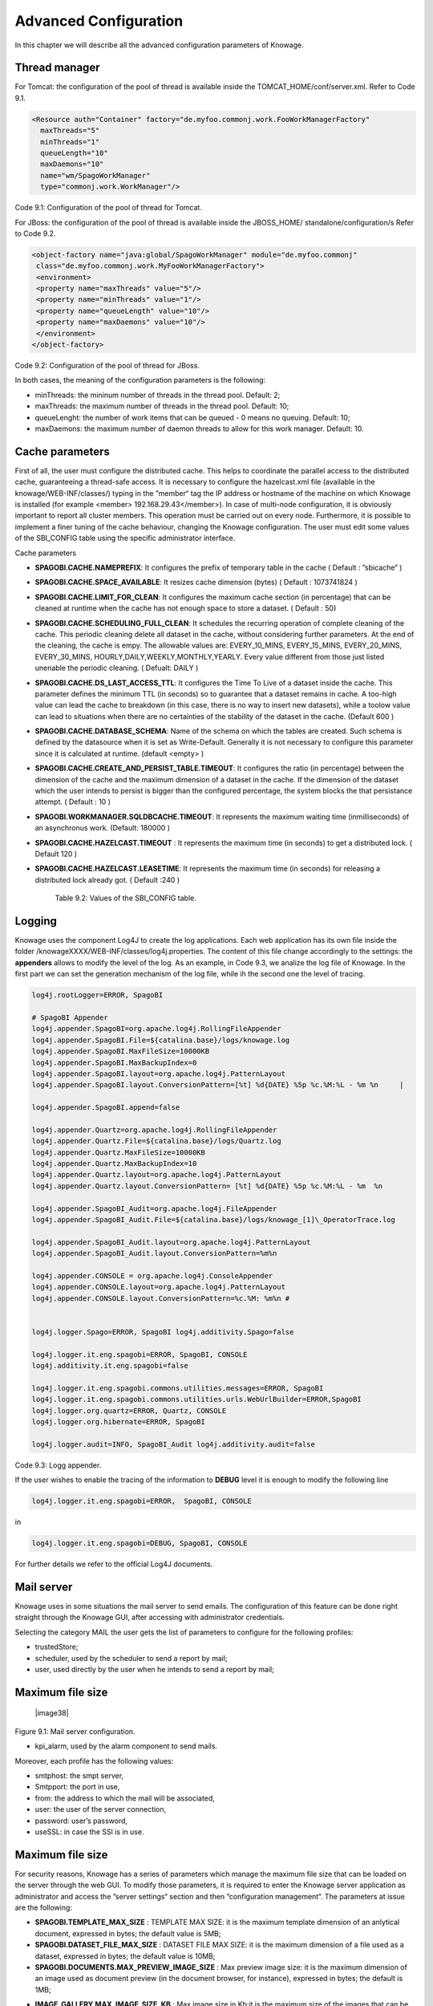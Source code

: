 Advanced Configuration
==============================

In this chapter we will describe all the advanced configuration parameters of Knowage.


Thread manager
------------------
For Tomcat: the configuration of the pool of thread is available inside the TOMCAT_HOME/conf/server.xml. Refer to Code 9.1.

.. code:: xml

   <Resource auth="Container" factory="de.myfoo.commonj.work.FooWorkManagerFactory" 
     maxThreads="5" 
     minThreads="1" 
     queueLength="10"   
     maxDaemons="10" 
     name="wm/SpagoWorkManager" 
     type="commonj.work.WorkManager"/>       


Code 9.1: Configuration of the pool of thread for Tomcat.

For JBoss: the configuration of the pool of thread is available inside the JBOSS_HOME/ standalone/configuration/s Refer to Code 9.2.

.. code:: xml

   <object-factory name="java:global/SpagoWorkManager" module="de.myfoo.commonj"                
    class="de.myfoo.commonj.work.MyFooWorkManagerFactory">              
    <environment>                                                                  
    <property name="maxThreads" value="5"/>                            
    <property name="minThreads" value="1"/>   
    <property name="queueLength" value="10"/> 
    <property name="maxDaemons" value="10"/>  
    </environment>                            
   </object-factory>                            

Code 9.2: Configuration of the pool of thread for JBoss.

In both cases, the meaning of the configuration parameters is the following:

* minThreads: the mininum number of threads in the thread pool. Default: 2;

* maxThreads: the maximum number of threads in the thread pool. Default: 10;

* queueLenght: the number of work items that can be queued - 0 means no queuing. Default: 10;

* maxDaemons: the maximum number of daemon threads to allow for this work manager. Default: 10.

Cache parameters
------------------
First of all, the user must configure the distributed cache. This helps to coordinate the parallel access to the distributed cache, guaranteeing a thread-safe access. It is necessary to configure the hazelcast.xml file (available in the knowage/WEB-INF/classes/) typing in the ”member“ tag the IP address or hostname of the machine on which Knowage is installed (for example  <member> 192.168.29.43</member>). In case of multi-node configuration, it is obviously important to report all cluster members. This operation must be carried out on every node. Furthermore, it is possible to implement a finer tuning of the cache behaviour, changing the Knowage configuration. The user must edit some values of the SBI_CONFIG table using the specific administrator interface.

Cache parameters

* **SPAGOBI.CACHE.NAMEPREFIX**: It configures the prefix of temporary table in the cache ( Default : ”sbicache“ )
* **SPAGOBI.CACHE.SPACE_AVAILABLE**: It resizes cache dimension (bytes) ( Default : 1073741824 )
* **SPAGOBI.CACHE.LIMIT_FOR_CLEAN**: It configures the maximum cache section (in percentage) that can be cleaned at runtime when the cache has not enough space to store a dataset. ( Default : 50)
* **SPAGOBI.CACHE.SCHEDULING_FULL_CLEAN**: It schedules the recurring operation of complete cleaning of the cache. This periodic cleaning delete all dataset in the cache, without considering further parameters. At the end of the cleaning, the cache is  empy. The allowable values are: EVERY_10_MINS, EVERY_15_MINS, EVERY_20_MINS, EVERY_30_MINS, HOURLY,DAILY,WEEKLY,MONTHLY,YEARLY. Every value different from those just listed unenable the periodic cleaning. ( Defualt: DAILY )
* **SPAGOBI.CACHE.DS_LAST_ACCESS_TTL**: It configures the Time To Live of a dataset inside the cache. This parameter defines the minimum TTL (in seconds) so to guarantee that a dataset remains in cache. A too-high value can lead the cache to breakdown (in this case, there is no way to insert new datasets), while a toolow value can lead to situations when there are no certainties of the stability of the dataset in the cache. (Default 600 )
* **SPAGOBI.CACHE.DATABASE_SCHEMA**: Name of the schema on which the tables are created. Such schema is defined by the datasource when it is set as Write-Default. Generally it is not necessary to configure this parameter since it is calculated at runtime. (default <empty> )
* **SPAGOBI.CACHE.CREATE_AND_PERSIST_TABLE.TIMEOUT**: It configures the ratio (in percentage) between the dimension of the cache and the maximum dimension of a dataset in the cache. If the dimension of the dataset which the user intends to persist is bigger than the configured percentage, the system blocks the that persistance attempt. ( Default : 10 )
*  **SPAGOBI.WORKMANAGER.SQLDBCACHE.TIMEOUT**: It represents the maximum waiting time (inmilliseconds) of an asynchronus work. (Default: 180000 )
* **SPAGOBI.CACHE.HAZELCAST.TIMEOUT** : It represents the maximum time (in seconds) to get a distributed lock. ( Default 120 )
* **SPAGOBI.CACHE.HAZELCAST.LEASETIME**: It represents the maximum time (in seconds) for releasing a distributed lock already got. ( Default :240 )


   Table 9.2: Values of the SBI_CONFIG table.

Logging
-----------------
Knowage uses the component Log4J to create the log applications. Each web application has its own file inside the folder /knowageXXXX/WEB-INF/classes/log4j.properties. The content of this file change accordingly to the settings: the **appenders** allows to modify the level of the log. As an example, in Code 9.3, we analize the log file of Knowage. In the first part we can set the generation mechanism of the log file, while ih the second one the level of tracing.

.. code:: console


 log4j.rootLogger=ERROR, SpagoBI                                        
                                                                       
 # SpagoBI Appender                                                    
 log4j.appender.SpagoBI=org.apache.log4j.RollingFileAppender           
 log4j.appender.SpagoBI.File=${catalina.base}/logs/knowage.log         
 log4j.appender.SpagoBI.MaxFileSize=10000KB                            
 log4j.appender.SpagoBI.MaxBackupIndex=0                               
 log4j.appender.SpagoBI.layout=org.apache.log4j.PatternLayout          
 log4j.appender.SpagoBI.layout.ConversionPattern=[%t] %d{DATE} %5p %c.%M:%L - %m %n     |
                                                                   
 log4j.appender.SpagoBI.append=false                               
                                                                   
 log4j.appender.Quartz=org.apache.log4j.RollingFileAppender        
 log4j.appender.Quartz.File=${catalina.base}/logs/Quartz.log       
 log4j.appender.Quartz.MaxFileSize=10000KB                         
 log4j.appender.Quartz.MaxBackupIndex=10                           
 log4j.appender.Quartz.layout=org.apache.log4j.PatternLayout       
 log4j.appender.Quartz.layout.ConversionPattern= [%t] %d{DATE} %5p %c.%M:%L - %m  %n    
                                                                      
 log4j.appender.SpagoBI_Audit=org.apache.log4j.FileAppender           
 log4j.appender.SpagoBI_Audit.File=${catalina.base}/logs/knowage_[1]\_OperatorTrace.log    
                                                                       
 log4j.appender.SpagoBI_Audit.layout=org.apache.log4j.PatternLayout    
 log4j.appender.SpagoBI_Audit.layout.ConversionPattern=%m%n            
                                                                       
 log4j.appender.CONSOLE = org.apache.log4j.ConsoleAppender             
 log4j.appender.CONSOLE.layout=org.apache.log4j.PatternLayout          
 log4j.appender.CONSOLE.layout.ConversionPattern=%c.%M: %m%n #         
                                                            
                                                                       
 log4j.logger.Spago=ERROR, SpagoBI log4j.additivity.Spago=false        
                                                                       
 log4j.logger.it.eng.spagobi=ERROR, SpagoBI, CONSOLE                   
 log4j.additivity.it.eng.spagobi=false                                 
                                                                       
 log4j.logger.it.eng.spagobi.commons.utilities.messages=ERROR, SpagoBI 
 log4j.logger.it.eng.spagobi.commons.utilities.urls.WebUrlBuilder=ERROR,SpagoBI  
 log4j.logger.org.quartz=ERROR, Quartz, CONSOLE                        
 log4j.logger.org.hibernate=ERROR, SpagoBI                             
                                                                       
 log4j.logger.audit=INFO, SpagoBI_Audit log4j.additivity.audit=false   



Code 9.3: Logg appender.

If the user wishes to enable the tracing of the information to **DEBUG** level it is enough to modify the following line

.. code:: console

 log4j.logger.it.eng.spagobi=ERROR,  SpagoBI, CONSOLE

in

.. code:: console

 log4j.logger.it.eng.spagobi=DEBUG, SpagoBI, CONSOLE    

For further details we refer to the official Log4J documents.

Mail server
--------------------

Knowage uses in some situations the mail server to send emails. The configuration of this feature can be done right straight through the Knowage GUI, after accessing with administrator credentials.

Selecting the category MAIL the user gets the list of parameters to configure for the following profiles:

* trustedStore;

* scheduler, used by the scheduler to send a report by mail;

* user, used directly by the user when he intends to send a report by mail;

Maximum file size
---------------

   |image38|

Figure 9.1: Mail server configuration.

* kpi_alarm, used by the alarm component to send mails.

Moreover, each profile has the following values:

* smtphost: the smpt server,

* Smtpport: the port in use,

* from: the address to which the mail will be associated,

* user: the user of the server connection,

* password: user’s password,

* useSSL: in case the SSl is in use.

Maximum file size
----------------
For security reasons, Knowage has a series of parameters which manage the maximum file size that can be loaded on the server through the web GUI. To modify those parameters, it is required to enter the Knowage server application as administrator and access the ”server settings“ section and then ”configuration management“. The parameters at issue are the following:

* **SPAGOBI.TEMPLATE_MAX_SIZE** : TEMPLATE MAX SIZE: it is the maximum template dimension of an anlytical document, expressed in bytes; the default value is 5MB;

* **SPAGOBI.DATASET_FILE_MAX_SIZE** : DATASET FILE MAX SIZE: it is the maximum dimension of a file used as a dataset, expressed in bytes; the default value is 10MB;

* **SPAGOBI.DOCUMENTS.MAX_PREVIEW_IMAGE_SIZE** : Max preview image size: it is the maximum dimension of an image used as document preview (in the document browser, for instance), expressed in bytes; the default is 1MB;

-  **IMAGE_GALLERY.MAX_IMAGE_SIZE_KB** : Max image size in Kb:it is the maximum size of the images that can be used in a cockpit creation; the default is 1MB;

Date format
------------

Knowage allows the user to visualize the date time in a format that depends on the selected language. To change the visualization of such formats, the user must enter Knowage as administrator and access the "Server Settings“ section and, consequently, the ”Configuration management“. Then finally select ”\ **DATE-FORMAT**\ “.

|image39|

Figure 9.2: Date format configuration.

For each available language there are two parameters:

* **SPAGOBI.DATE-FORMAT-<lingua>_<nazione>.format**: it rules the back-end role;

* **SPAGOBI.DATE-FORMAT-<lingua>_<nazione>.extJsFormat**: it rules the front-end role.

We suggest to valorize the parameters in compliance with each other, according to a local data.

The parameters **SPAGOBI.DATE-FORMAT-SERVER.forma**t and **SPAGOBI.DATE-FORMAT-SERVER.extJsFormat** control the link between back-end and front-end. The adjustment of these parameters do not affect the web GUI.

Language
--------------

Knowage manages the multi-language. The list of all languages is manageable from the "Server  Settings” section. Go to "Configuration management“ and select the LANGUAGE_SUPPORTED category. Here there are two properties:

* **SPAGOBI.LANGUAGE\ :sup:`\_`\ SUPPORTED.LANGUAGES** :the list of all supported languages underneath this formalism are: [it,IT],[en,US],[fr,FR],[es,ES];

* **SPAGOBI.LANGUAGE_SUPPORTED.LANGUAGE.default**: the default value is [en,US].

Security connectors
--------------------

**Remark.** Be sure that the SpagoBI users have been taken under LDAP census, administrator with the highest number of authorizations. The LDAP security connector controls the user that is accessing Knowage, but the user himself must be already registered inside of SpagoBI. Therefore, the users must cohesist in both authentication systems.

* Modify the adam_authorizations.xml file located inside the SpagoBI/WEB-INF/conf/webapp folder, according to the parameters to configure:

* PROVIDER_URL: LDAP server IP,

* SECURITY_AUTHENTICATION: authentication type,

* DN_PREFIX: this is the prefix that will be concatenated with the user name to create the DN,

* DN_POSTFIX: this is the postfix that will be concatenated with the user name to create the DN;

* the environment to use the class :sub:`it.eng.spagobi.adam.AdamAuthorization` as follow:

* access Knowage as administrator,

* browse until the "Configuration Management” is reached,

* set the value **SPAGOBI.SECURITY.USER-PROFILE-FACTORY-CLASS.className** to it.eng.spagobi.adam.AdamAuthorization and confirm, – log out of Knowage.

* Knowage is now ready to authenticate the users through the LDAP.
